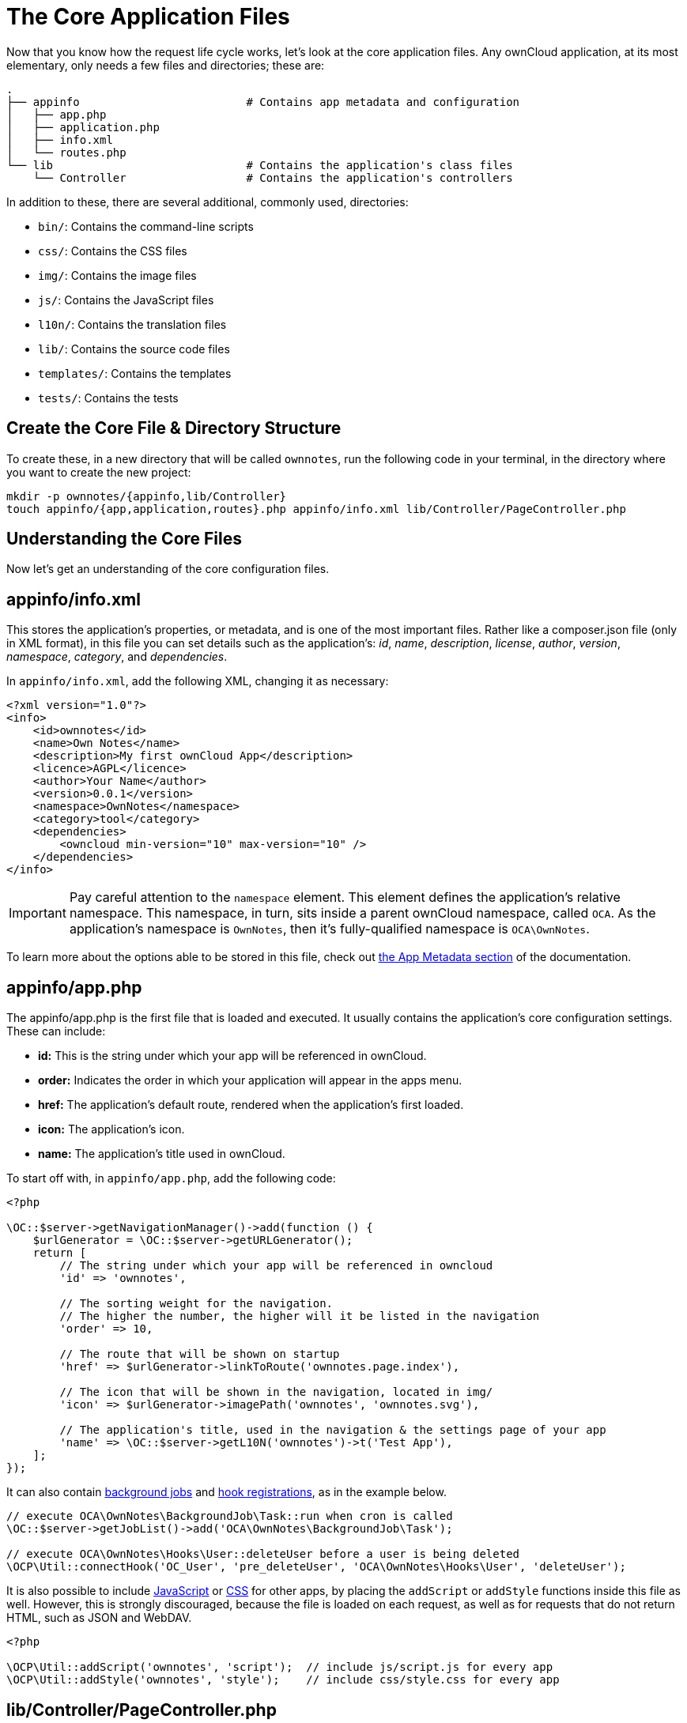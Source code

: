 = The Core Application Files

Now that you know how the request life cycle works, let’s look at the core application files. 
Any ownCloud application, at its most elementary, only needs a few files and directories; these are:

[source,console]
----
.
├── appinfo                         # Contains app metadata and configuration
│   ├── app.php
│   ├── application.php
│   ├── info.xml
│   └── routes.php
└── lib                             # Contains the application's class files
    └── Controller                  # Contains the application's controllers
----

In addition to these, there are several additional, commonly used, directories:

* `bin/`: Contains the command-line scripts
* `css/`: Contains the CSS files
* `img/`: Contains the image files
* `js/`: Contains the JavaScript files
* `l10n/`: Contains the translation files
* `lib/`: Contains the source code files
* `templates/`: Contains the templates
* `tests/`: Contains the tests

== Create the Core File & Directory Structure

To create these, in a new directory that will be called `ownnotes`, run the following code in your terminal, in the directory where you want to create the new project:

[source,console]
----
mkdir -p ownnotes/{appinfo,lib/Controller}
touch appinfo/{app,application,routes}.php appinfo/info.xml lib/Controller/PageController.php
----

== Understanding the Core Files

Now let’s get an understanding of the core configuration files.

== appinfo/info.xml

This stores the application’s properties, or metadata, and is one of the
most important files. Rather like a composer.json file (only in XML
format), in this file you can set details such as the application’s:
_id_, _name_, _description_, _license_, _author_, _version_,
_namespace_, _category_, and _dependencies_.

In `appinfo/info.xml`, add the following XML, changing it as necessary:

[source,xml]
----
<?xml version="1.0"?>
<info>
    <id>ownnotes</id>
    <name>Own Notes</name>
    <description>My first ownCloud App</description>
    <licence>AGPL</licence>
    <author>Your Name</author>
    <version>0.0.1</version>
    <namespace>OwnNotes</namespace>
    <category>tool</category>
    <dependencies>
        <owncloud min-version="10" max-version="10" />
    </dependencies>
</info>
----

[IMPORTANT]
====
Pay careful attention to the `namespace` element. 
This element defines the application's relative namespace. 
This namespace, in turn, sits inside a parent ownCloud namespace, called `OCA`. 
As the application's namespace is `OwnNotes`, then it's fully-qualified namespace is `OCA\OwnNotes`.
====

To learn more about the options able to be stored in this file, check out xref:app/fundamentals/info.adoc[the App Metadata section] of the documentation.

== appinfo/app.php

The appinfo/app.php is the first file that is loaded and executed. It
usually contains the application’s core configuration settings. These
can include:

* *id:* This is the string under which your app will be referenced in
ownCloud.
* *order:* Indicates the order in which your application will appear in
the apps menu.
* *href:* The application’s default route, rendered when the
application’s first loaded.
* **icon:** The application’s icon.
* *name:* The application’s title used in ownCloud.

To start off with, in `appinfo/app.php`, add the following code:

[source,php]
----
<?php

\OC::$server->getNavigationManager()->add(function () {
    $urlGenerator = \OC::$server->getURLGenerator();
    return [
        // The string under which your app will be referenced in owncloud
        'id' => 'ownnotes',

        // The sorting weight for the navigation.
        // The higher the number, the higher will it be listed in the navigation
        'order' => 10,

        // The route that will be shown on startup
        'href' => $urlGenerator->linkToRoute('ownnotes.page.index'),

        // The icon that will be shown in the navigation, located in img/
        'icon' => $urlGenerator->imagePath('ownnotes', 'ownnotes.svg'),

        // The application's title, used in the navigation & the settings page of your app
        'name' => \OC::$server->getL10N('ownnotes')->t('Test App'),
    ];
});
----

It can also contain xref:app/fundamentals/backgroundjobs.adoc[background jobs] and xref:app/fundamentals/hooks.adoc[hook registrations], as in the example below.

[source,php]
----
// execute OCA\OwnNotes\BackgroundJob\Task::run when cron is called
\OC::$server->getJobList()->add('OCA\OwnNotes\BackgroundJob\Task');

// execute OCA\OwnNotes\Hooks\User::deleteUser before a user is being deleted
\OCP\Util::connectHook('OC_User', 'pre_deleteUser', 'OCA\OwnNotes\Hooks\User', 'deleteUser');
----

It is also possible to include xref:app/fundamentals/js.adoc[JavaScript] or xref:app/fundamentals/css.adoc[CSS] for other apps, by placing the `addScript` or `addStyle` functions inside this file as well.
However, this is strongly discouraged, because the file is loaded on each request, as well as for requests that do not return HTML, such as JSON and WebDAV.

[source,php]
----
<?php

\OCP\Util::addScript('ownnotes', 'script');  // include js/script.js for every app
\OCP\Util::addStyle('ownnotes', 'style');    // include css/style.css for every app
----

== lib/Controller/PageController.php

While not strictly necessary, if you want to do anything of value,
you’re likely going to need a controller. This can be to render page
content, API content, or something else entirely. In
`lib/Controller/PageController.php`, add the following code:

[source,php]
----
<?php
namespace OCA\OwnNotes\Controller;

use OCP\AppFramework\{
    Controller,
    Http\TemplateResponse
};

/**
 - Define a new page controller
 */
class PageController extends Controller {
    /**
     - @NoCSRFRequired
     */
    public function index() {
        return ['test' => 'hi'];
    }
}
----

What we’re doing here is to create a minimalist controller with one
action, index, which is what will handle the route that we’ll define
shortly. The index function returns an array, which we’ll see next.

== appinfo/routes.php

As the name implies, in this file you register your application’s
routes, and then link them to a handler. In `appinfo/routes.php`, add
the following code:

[source,php]
----
<?php

namespace OCA\OwnNotes\AppInfo;

$application = new Application();
$application->registerRoutes($this, [
    'routes' => [
        [
            // The handler is the PageController's index method
            'name' => 'page#index',
            // The route
            'url' => '/',
            // Only accessible with GET requests
            'verb' => 'GET'
        ],
    ]
]);
----

== appinfo/application.php

This is the core class of the application. 
Here, you setup your controllers among a range of other things. 
In `lib/AppInfo/Application.php`, add the following code:

[source,php]
----
<?php
namespace OCA\OwnNotes\AppInfo;

use \OCP\AppFramework\App;
use \OCA\OwnNotes\Controller\PageController;

class Application extends App {
    public function __construct(array $urlParams=array()){
        parent::__construct('ownnotes', $urlParams);

        $container = $this->getContainer();
        $container->registerService('PageController', function($c) {
            return new PageController(
                $c->query('AppName'),
                $c->query('Request')
            );
        });
    }
}
----
